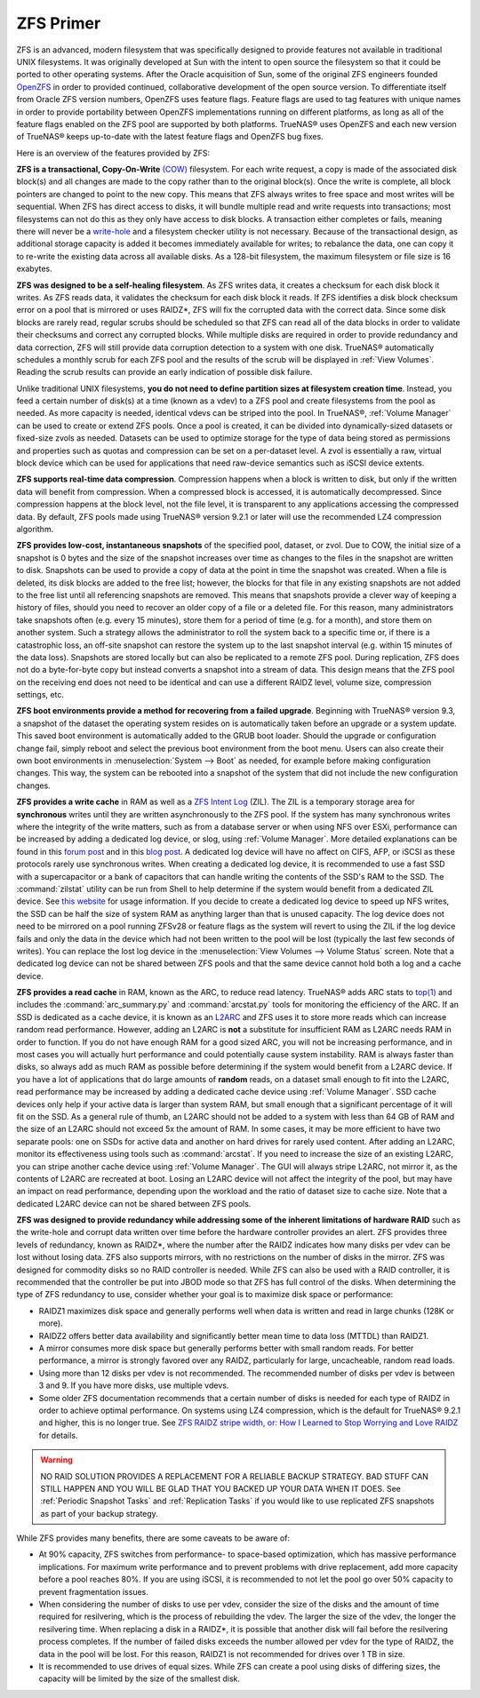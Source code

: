 .. _ZFS Primer:

ZFS Primer
------------

ZFS is an advanced, modern filesystem that was specifically designed to provide features not available in traditional UNIX filesystems. It was originally
developed at Sun with the intent to open source the filesystem so that it could be ported to other operating systems. After the Oracle acquisition of Sun,
some of the original ZFS engineers founded
`OpenZFS <http://open-zfs.org>`_ in order to provided continued, collaborative development of the open source version. To differentiate itself from Oracle ZFS
version numbers, OpenZFS uses feature flags. Feature flags are used to tag features with unique names in order to provide portability between OpenZFS
implementations running on different platforms, as long as all of the feature flags enabled on the ZFS pool are supported by both platforms. TrueNAS® uses
OpenZFS and each new version of TrueNAS® keeps up-to-date with the latest feature flags and OpenZFS bug fixes.

Here is an overview of the features provided by ZFS:

**ZFS is a transactional, Copy-On-Write**
`(COW) <https://en.wikipedia.org/wiki/ZFS#Copy-on-write_transactional_model>`_ filesystem. For each write request, a copy is made of the associated disk
block(s) and all changes are made to the copy rather than to the original block(s). Once the write is complete, all block pointers are changed to point to the
new copy. This means that ZFS always writes to free space and most writes will be sequential. When ZFS has direct access to disks, it will bundle multiple
read and write requests into transactions; most filesystems can not do this as they only have access to disk blocks. A transaction either completes or fails,
meaning there will never be a
`write-hole <http://blogs.oracle.com/bonwick/entry/raid_z>`_  and a filesystem checker utility is not necessary. Because of the transactional design, as
additional storage capacity is added it becomes immediately available for writes; to rebalance the data, one can copy it to re-write the existing data across
all available disks. As a 128-bit filesystem, the maximum filesystem or file size is 16 exabytes.
  
**ZFS was designed to be a self-healing filesystem**. As ZFS writes data, it creates a checksum for each disk block it writes. As ZFS reads data, it validates
the checksum for each disk block it reads. If ZFS identifies a disk block checksum error on a pool that is mirrored or uses RAIDZ*, ZFS will fix the corrupted
data with the correct data. Since some disk blocks are rarely read, regular scrubs should be scheduled so that ZFS can read all of the data blocks in order to
validate their checksums and correct any corrupted blocks. While multiple disks are required in order to provide redundancy and data correction, ZFS will
still provide  data corruption detection to a system with one disk. TrueNAS® automatically schedules a monthly scrub for each ZFS pool and the results of the
scrub will be displayed in :ref:`View Volumes`. Reading the scrub results can provide an early indication of possible disk failure.
  
Unlike traditional UNIX filesystems, **you do not need to define partition sizes at filesystem creation time**. Instead, you feed a certain number of disk(s)
at a time (known as a vdev) to a ZFS pool and create filesystems from the pool as needed. As more capacity is needed, identical vdevs can be striped into the
pool. In TrueNAS®, :ref:`Volume Manager` can be used to create or extend ZFS pools. Once a pool is created, it can be divided into dynamically-sized
datasets or fixed-size zvols as needed. Datasets can be used to optimize storage for the type of data being stored as permissions and properties such as
quotas and compression can be set on a per-dataset level. A zvol is essentially a raw, virtual block device which can be used for applications that need
raw-device semantics such as iSCSI device extents.
  
**ZFS supports real-time data compression**. Compression happens when a block is written to disk, but only if the written data will benefit from compression.
When a compressed block is accessed, it is automatically decompressed. Since compression happens at the block level, not the file level, it is transparent to
any applications accessing the compressed data. By default, ZFS pools made using TrueNAS® version 9.2.1 or later will use the recommended LZ4 compression
algorithm.
  
**ZFS provides low-cost, instantaneous snapshots** of the specified pool, dataset, or zvol. Due to COW, the initial size of a snapshot is 0 bytes and the size
of the snapshot increases over time as changes to the files in the snapshot are written to disk. Snapshots can be used to provide a copy of data at the point
in time the snapshot was created. When a file is deleted, its disk blocks are added to the free list; however, the blocks for that file in any existing
snapshots are not added to the free list until all referencing snapshots are removed. This means that snapshots provide a clever way of keeping a history of
files, should you need to recover an older copy of a file or a deleted file. For this reason, many administrators take snapshots often (e.g. every 15
minutes), store them for a period of time (e.g. for a month), and store them on another system. Such a strategy allows the administrator to roll the system
back to a specific time or, if there is a catastrophic loss, an off-site snapshot can restore the system up to the last snapshot interval (e.g. within 15
minutes of the data loss). Snapshots are stored locally but can also be replicated to a remote ZFS pool. During replication, ZFS does not do a byte-for-byte
copy but instead converts a snapshot into a stream of data. This design means that the ZFS pool on the receiving end does not need to be identical and can use
a different RAIDZ level, volume size, compression settings, etc.
  
**ZFS boot environments provide a method for recovering from a failed upgrade**. Beginning with TrueNAS® version 9.3, a snapshot of the dataset the operating
system resides on is automatically taken before an upgrade or a system update. This saved boot environment is automatically added to the GRUB boot loader.
Should the upgrade or configuration change fail, simply reboot and select the previous boot environment from the boot menu. Users can also create their own
boot environments in :menuselection:`System --> Boot` as needed, for example before making configuration changes. This way, the system can be rebooted into
a snapshot of the system that did not include the new configuration changes.

**ZFS provides a write cache** in RAM as well as a
`ZFS Intent Log <http://blogs.oracle.com/realneel/entry/the_zfs_intent_log>`_ (ZIL). The ZIL is a temporary storage area for **synchronous** writes until they
are written asynchronously to the ZFS pool. If the system has many synchronous writes where the integrity of the write matters, such as from a database server
or when using NFS over ESXi, performance can be increased by adding a
dedicated log device, or slog, using :ref:`Volume Manager`.  More detailed explanations can be found in this
`forum post <http://forums.freenas.org/threads/some-insights-into-slog-zil-with-zfs-on-freenas.13633/>`_ and in this
`blog post <http://nex7.blogspot.com/2013/04/zfs-intent-log.html>`_. A dedicated log device will have no affect on CIFS, AFP, or iSCSI as these protocols
rarely use synchronous writes. When creating a dedicated log device, it is recommended to use a fast SSD with a supercapacitor or a bank of capacitors that
can handle writing the contents of the SSD's RAM to the SSD. The :command:`zilstat` utility can be run from Shell to help determine if the system would
benefit from a dedicated ZIL device. See
`this website <http://www.richardelling.com/Home/scripts-and-programs-1/zilstat>`_
for usage information. If you decide to create a dedicated log device to speed up NFS writes, the SSD can be half the size of system RAM as anything larger
than that is unused capacity. The log device does not need to be mirrored on a pool running ZFSv28 or feature flags as the system will revert to using the ZIL
if the log device fails and only the data in the device which had not been written to the pool will be lost (typically the last few seconds of writes). You
can replace the lost log device in the :menuselection:`View Volumes --> Volume Status` screen. Note that a dedicated log device can not be shared between ZFS
pools and that the same device cannot hold both a log and a cache device.

**ZFS provides a read cache** in RAM, known as the ARC, to reduce read latency. TrueNAS® adds ARC stats to 
`top(1) <http://www.freebsd.org/cgi/man.cgi?query=top>`_ and includes the :command:`arc_summary.py`
and :command:`arcstat.py` tools for monitoring the efficiency of the ARC. If an SSD is dedicated as a cache device, it is known as an
`L2ARC <https://blogs.oracle.com/brendan/entry/test>`_ and ZFS uses it to store more reads which can increase random read performance. However, adding an
L2ARC is **not** a substitute for insufficient RAM as L2ARC needs RAM in order to function.  If you do not have enough RAM for a good sized ARC, you will not
be increasing performance, and in most cases you will actually hurt performance and could potentially cause system instability. RAM is always faster than
disks, so always add as much RAM as possible before determining if the system would benefit from a L2ARC device. If you have a lot of applications that do
large amounts of **random** reads, on a dataset small enough to fit into the L2ARC, read performance may be increased by adding a dedicated cache device using
:ref:`Volume Manager`. SSD cache devices only help if your active data is larger than system RAM, but small enough that a significant percentage of it
will fit on the SSD. As a general rule of thumb, an L2ARC should not be added to a system with less than 64 GB of RAM and the size of an L2ARC should not
exceed 5x the amount of RAM. In some cases, it may be more efficient to have two separate pools: one on SSDs for active data and another on hard drives for
rarely used content. After adding an L2ARC, monitor its effectiveness using tools such as :command:`arcstat`. If you need to increase the size of an existing
L2ARC, you can stripe another cache device using :ref:`Volume Manager`. The GUI will always stripe L2ARC, not mirror it, as the contents of L2ARC are
recreated at boot. Losing an L2ARC device will not affect the integrity of the pool, but may have an impact on read performance, depending upon the workload
and the ratio of dataset size to cache size. Note that a dedicated L2ARC device can not be shared between ZFS pools. 

**ZFS was designed to provide redundancy while addressing some of the inherent limitations of hardware RAID** such as the write-hole and corrupt data written
over time before the hardware controller provides an alert. ZFS provides three levels of redundancy, known as RAIDZ*, where the number after the RAIDZ
indicates how many disks per vdev can be lost without losing data. ZFS also supports mirrors, with no restrictions on the number of disks in the mirror. ZFS
was designed for commodity disks so no RAID controller is needed. While ZFS can also be used with a RAID controller, it is recommended that the controller be
put into JBOD mode so that ZFS has full control of the disks. When determining the type of ZFS redundancy to use, consider whether your goal is to maximize
disk space or performance:

* RAIDZ1 maximizes disk space and generally performs well when data is written and read in large chunks (128K or more).

* RAIDZ2 offers better data availability and significantly better mean time to data loss (MTTDL) than RAIDZ1.

* A mirror consumes more disk space but generally performs better with small random reads. For better performance, a mirror is strongly favored over any 
  RAIDZ, particularly for large, uncacheable, random read loads.

* Using more than 12 disks per vdev is not recommended. The recommended number of disks per vdev is between 3 and 9. If you have more disks, use multiple
  vdevs.

* Some older ZFS documentation recommends that a certain number of disks is needed for each type of RAIDZ in order to achieve optimal performance. On systems
  using LZ4 compression, which is the default for TrueNAS® 9.2.1 and higher, this is no longer true. See
  `ZFS RAIDZ stripe width, or: How I Learned to Stop Worrying and Love RAIDZ <http://blog.delphix.com/matt/2014/06/06/zfs-stripe-width/>`_ for details.

.. warning:: NO RAID SOLUTION PROVIDES A REPLACEMENT FOR A RELIABLE BACKUP STRATEGY. BAD STUFF CAN STILL HAPPEN AND YOU WILL BE GLAD THAT YOU BACKED UP YOUR
   DATA WHEN IT DOES. See :ref:`Periodic Snapshot Tasks` and :ref:`Replication Tasks` if you would like to use replicated ZFS snapshots as part of your backup
   strategy.

While ZFS provides many benefits, there are some caveats to be aware of:

* At 90% capacity, ZFS switches from performance- to space-based optimization, which has massive performance implications. For maximum write performance and
  to prevent problems with drive replacement, add more capacity before a pool reaches 80%. If you are using iSCSI, it is recommended to not let the pool go
  over 50% capacity to prevent fragmentation issues.
  
* When considering the number of disks to use per vdev, consider the size of the disks and the amount of time required for resilvering, which is the process
  of rebuilding the vdev. The larger the size of the vdev, the longer the resilvering time. When replacing a disk in a RAIDZ*, it is possible that another
  disk will fail before the resilvering process completes. If the number of failed disks exceeds the number allowed per vdev for the type of RAIDZ, the data
  in the pool will be lost. For this reason, RAIDZ1 is not recommended for drives over 1 TB in size.
  
* It is recommended to use drives of equal sizes. While ZFS can create a pool using disks of differing sizes, the capacity will be limited by the size of the
  smallest disk.
